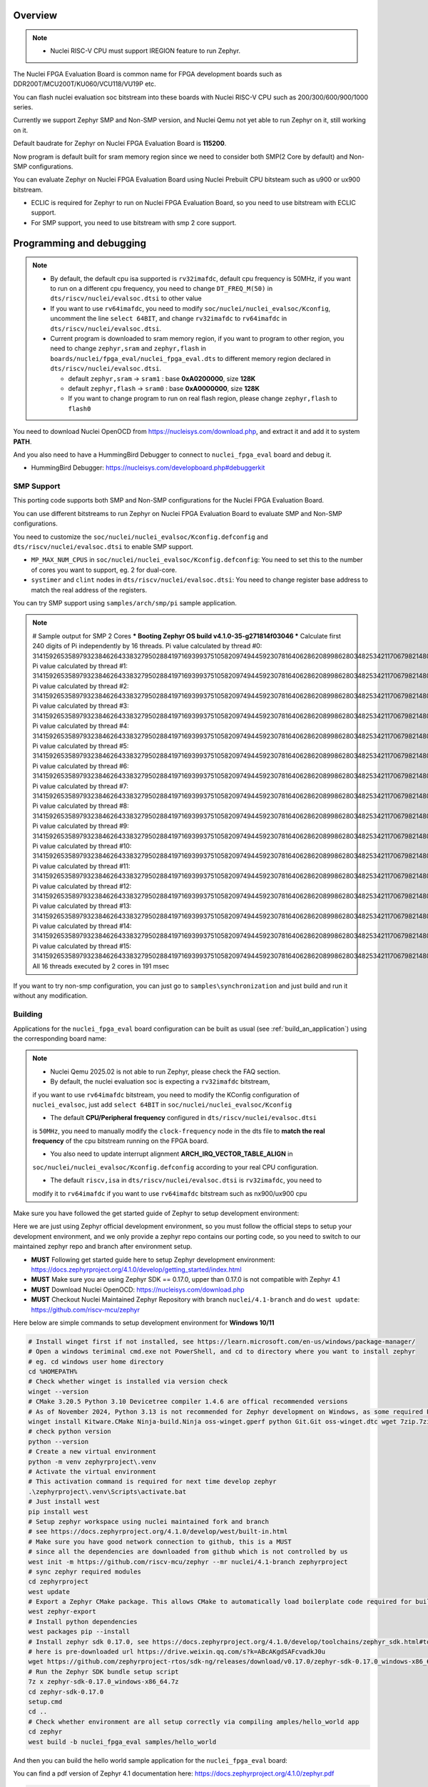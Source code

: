 .. zephyr:board:: nuclei_fpga_eval

Overview
********

.. note::

   - Nuclei RISC-V CPU must support IREGION feature to run Zephyr.

The Nuclei FPGA Evaluation Board is common name for FPGA development boards such as
DDR200T/MCU200T/KU060/VCU118/VU19P etc.

You can flash nuclei evaluation soc bitstream into these boards with Nuclei
RISC-V CPU such as 200/300/600/900/1000 series.

Currently we support Zephyr SMP and Non-SMP version, and Nuclei Qemu not yet able to run Zephyr on it, still working on it.

Default baudrate for Zephyr on Nuclei FPGA Evaluation Board is **115200**.

Now program is default built for sram memory region since we need to consider both SMP(2 Core by default) and Non-SMP configurations.

You can evaluate Zephyr on Nuclei FPGA Evaluation Board using Nuclei Prebuilt CPU bitsteam such as u900 or ux900 bitstream.

- ECLIC is required for Zephyr to run on Nuclei FPGA Evaluation Board, so you need to use bitstream with ECLIC support.
- For SMP support, you need to use bitstream with smp 2 core support.

Programming and debugging
*************************

.. note::

   - By default, the default cpu isa supported is ``rv32imafdc``, default cpu frequency is 50MHz,
     if you want to run on a different cpu frequency, you need to change ``DT_FREQ_M(50)`` in
     ``dts/riscv/nuclei/evalsoc.dtsi`` to other value
   - If you want to use ``rv64imafdc``, you need to modify ``soc/nuclei/nuclei_evalsoc/Kconfig``, uncomment the line ``select 64BIT``,
     and change ``rv32imafdc`` to ``rv64imafdc`` in ``dts/riscv/nuclei/evalsoc.dtsi``.
   - Current program is downloaded to sram memory region, if you want to program to other region,
     you need to change ``zephyr,sram`` and ``zephyr,flash`` in ``boards/nuclei/fpga_eval/nuclei_fpga_eval.dts``
     to different memory region declared in ``dts/riscv/nuclei/evalsoc.dtsi``.

     - default ``zephyr,sram``  -> ``sram1`` : base **0xA0200000**, size **128K**
     - default ``zephyr,flash`` -> ``sram0`` : base **0xA0000000**, size **128K**
     - If you want to change program to run on real flash region, please change ``zephyr,flash`` to ``flash0``


You need to download Nuclei OpenOCD from https://nucleisys.com/download.php,
and extract it and add it to system **PATH**.

And you also need to have a HummingBird Debugger to connect to ``nuclei_fpga_eval``
board and debug it.

- HummingBird Debugger: https://nucleisys.com/developboard.php#debuggerkit

SMP Support
===========

This porting code supports both SMP and Non-SMP configurations for the Nuclei FPGA Evaluation Board.

You can use different bitstreams to run Zephyr on Nuclei FPGA Evaluation Board to evaluate SMP and Non-SMP configurations.

You need to customize the ``soc/nuclei/nuclei_evalsoc/Kconfig.defconfig`` and ``dts/riscv/nuclei/evalsoc.dtsi``
to enable SMP support.

- ``MP_MAX_NUM_CPUS`` in ``soc/nuclei/nuclei_evalsoc/Kconfig.defconfig``: You need to set this to the number of cores you want to support, eg. 2 for dual-core.
- ``systimer`` and ``clint`` nodes in ``dts/riscv/nuclei/evalsoc.dtsi``: You need to change register base address to match the real address of the registers.

You can try SMP support using ``samples/arch/smp/pi`` sample application.

.. note::

   # Sample output for SMP 2 Cores
   *** Booting Zephyr OS build v4.1.0-35-g271814f03046 ***
   Calculate first 240 digits of Pi independently by 16 threads.
   Pi value calculated by thread #0: 314159265358979323846264338327950288419716939937510582097494459230781640628620899862803482534211706798214808651328230664709384460955058223176
   Pi value calculated by thread #1: 314159265358979323846264338327950288419716939937510582097494459230781640628620899862803482534211706798214808651328230664709384460955058223176
   Pi value calculated by thread #2: 314159265358979323846264338327950288419716939937510582097494459230781640628620899862803482534211706798214808651328230664709384460955058223176
   Pi value calculated by thread #3: 314159265358979323846264338327950288419716939937510582097494459230781640628620899862803482534211706798214808651328230664709384460955058223176
   Pi value calculated by thread #4: 314159265358979323846264338327950288419716939937510582097494459230781640628620899862803482534211706798214808651328230664709384460955058223176
   Pi value calculated by thread #5: 314159265358979323846264338327950288419716939937510582097494459230781640628620899862803482534211706798214808651328230664709384460955058223176
   Pi value calculated by thread #6: 314159265358979323846264338327950288419716939937510582097494459230781640628620899862803482534211706798214808651328230664709384460955058223176
   Pi value calculated by thread #7: 314159265358979323846264338327950288419716939937510582097494459230781640628620899862803482534211706798214808651328230664709384460955058223176
   Pi value calculated by thread #8: 314159265358979323846264338327950288419716939937510582097494459230781640628620899862803482534211706798214808651328230664709384460955058223176
   Pi value calculated by thread #9: 314159265358979323846264338327950288419716939937510582097494459230781640628620899862803482534211706798214808651328230664709384460955058223176
   Pi value calculated by thread #10: 31415926535897932384626433832795028841971693993751058209749445923078164062862089986280348253421170679821480865132823066470938446095505822316
   Pi value calculated by thread #11: 31415926535897932384626433832795028841971693993751058209749445923078164062862089986280348253421170679821480865132823066470938446095505822316
   Pi value calculated by thread #12: 31415926535897932384626433832795028841971693993751058209749445923078164062862089986280348253421170679821480865132823066470938446095505822316
   Pi value calculated by thread #13: 31415926535897932384626433832795028841971693993751058209749445923078164062862089986280348253421170679821480865132823066470938446095505822316
   Pi value calculated by thread #14: 31415926535897932384626433832795028841971693993751058209749445923078164062862089986280348253421170679821480865132823066470938446095505822316
   Pi value calculated by thread #15: 31415926535897932384626433832795028841971693993751058209749445923078164062862089986280348253421170679821480865132823066470938446095505822316
   All 16 threads executed by 2 cores in 191 msec

If you want to try non-smp configuration, you can just go to ``samples\synchronization`` and just build and run it without any modification.

Building
========

Applications for the ``nuclei_fpga_eval`` board configuration can be built as
usual (see :ref:`build_an_application`) using the corresponding board name:

.. note::

   - Nuclei Qemu 2025.02 is not able to run Zephyr, please check the FAQ section.

   - By default, the nuclei evaluation soc is expecting a ``rv32imafdc`` bitstream,
   if you want to use ``rv64imafdc`` bitstream, you need to modify the KConfig configuration
   of ``nuclei_evalsoc``, just add ``select 64BIT`` in ``soc/nuclei/nuclei_evalsoc/Kconfig``

   - The default **CPU/Peripheral frequency** configured in ``dts/riscv/nuclei/evalsoc.dtsi``
   is ``50MHz``, you need to manually modify the ``clock-frequency`` node in the dts file
   to **match the real frequency** of the cpu bitstream running on the FPGA board.

   - You also need to update interrupt alignment **ARCH_IRQ_VECTOR_TABLE_ALIGN** in
   ``soc/nuclei/nuclei_evalsoc/Kconfig.defconfig`` according to your real CPU configuration.

   - The default ``riscv,isa`` in ``dts/riscv/nuclei/evalsoc.dtsi`` is ``rv32imafdc``, you need to
   modify it to ``rv64imafdc`` if you want to use ``rv64imafdc`` bitstream such as nx900/ux900 cpu

.. zephyr-app-commands::
   :zephyr-app: samples/hello_world
   :board: nuclei_fpga_eval
   :goals: build

Make sure you have followed the get started guide of Zephyr to setup development environment:

Here we are just using Zephyr official development environment, so you must follow the official steps
to setup your development environment, and we only provide a zephyr repo contains our porting code,
so you need to switch to our maintained zephyr repo and branch after environment setup.

- **MUST** Following get started guide here to setup Zephyr development environment: https://docs.zephyrproject.org/4.1.0/develop/getting_started/index.html
- **MUST** Make sure you are using Zephyr SDK == 0.17.0, upper than 0.17.0 is not compatible with Zephyr 4.1
- **MUST** Download Nuclei OpenOCD: https://nucleisys.com/download.php
- **MUST** Checkout Nuclei Maintained Zephyr Repository with branch ``nuclei/4.1-branch`` and do ``west update``: https://github.com/riscv-mcu/zephyr

Here below are simple commands to setup development environment for **Windows 10/11**

.. code-block:: console

   # Install winget first if not installed, see https://learn.microsoft.com/en-us/windows/package-manager/
   # Open a windows teriminal cmd.exe not PowerShell, and cd to directory where you want to install zephyr
   # eg. cd windows user home directory
   cd %HOMEPATH%
   # Check whether winget is installed via version check
   winget --version
   # CMake 3.20.5 Python 3.10 Devicetree compiler 1.4.6 are offical recommended versions
   # As of November 2024, Python 3.13 is not recommended for Zephyr development on Windows, as some required Python dependencies may be difficult to install.
   winget install Kitware.CMake Ninja-build.Ninja oss-winget.gperf python Git.Git oss-winget.dtc wget 7zip.7zip
   # check python version
   python --version
   # Create a new virtual environment
   python -m venv zephyrproject\.venv
   # Activate the virtual environment
   # This activation command is required for next time develop zephyr
   .\zephyrproject\.venv\Scripts\activate.bat
   # Just install west
   pip install west
   # Setup zephyr workspace using nuclei maintained fork and branch
   # see https://docs.zephyrproject.org/4.1.0/develop/west/built-in.html
   # Make sure you have good network connection to github, this is a MUST
   # since all the dependencies are downloaded from github which is not controlled by us
   west init -m https://github.com/riscv-mcu/zephyr --mr nuclei/4.1-branch zephyrproject
   # sync zephyr required modules
   cd zephyrproject
   west update
   # Export a Zephyr CMake package. This allows CMake to automatically load boilerplate code required for building Zephyr applications.
   west zephyr-export
   # Install python dependencies
   west packages pip --install
   # Install zephyr sdk 0.17.0, see https://docs.zephyrproject.org/4.1.0/develop/toolchains/zephyr_sdk.html#toolchain-zephyr-sdk
   # here is pre-downloaded url https://drive.weixin.qq.com/s?k=ABcAKgdSAFcvadkJ0u
   wget https://github.com/zephyrproject-rtos/sdk-ng/releases/download/v0.17.0/zephyr-sdk-0.17.0_windows-x86_64.7z
   # Run the Zephyr SDK bundle setup script
   7z x zephyr-sdk-0.17.0_windows-x86_64.7z
   cd zephyr-sdk-0.17.0
   setup.cmd
   cd ..
   # Check whether environment are all setup correctly via compiling amples/hello_world app
   cd zephyr
   west build -b nuclei_fpga_eval samples/hello_world

And then you can build the hello world sample application for the ``nuclei_fpga_eval`` board:

You can find a pdf version of Zephyr 4.1 documentation here: https://docs.zephyrproject.org/4.1.0/zephyr.pdf

.. code-block:: console

   # MUST: setup zephyr development environment as described above
   # zephyr sdk == 0.17.0 is required
   # assume you have set it up correctly
   # Activate the zephyr venv, change below to your zephyrproject path
   %HOMEPATH%\zephyrproject\.venv\Scripts\activate.bat
   # cd to the zephyr project root directory
   cd /path/to/zephyr
   # make sure you are using the branch nuclei/4.1-branch from https://github.com/riscv-mcu/zephyr
   # you can add a new remote such as below
   # if you have already switched to nuclei/4.1-branch, ignore this step
   git remote add nuclei https://github.com/riscv-mcu/zephyr.git
   git fetch nuclei
   git checkout nuclei/4.1-branch
   # execute west update to sync repos to match the branch required
   # see https://docs.zephyrproject.org/4.1.0/develop/west/basics.html#west-update-basics
   # Whenever you check out a different revision in your manifest repository,
   # you should run west update to make sure your workspace contains the project repositories
   # the new revision expects.
   # MUST: execute west update
   west update
   # check the current branch and status
   git branch && git status
   # just build in zephyr project root directory
   # add -v argument after west to see more details
   # add -p argument after build to clean rebuild
   # eg. west -v build -p -b nuclei_fpga_eval samples/hello_world
   # about more west documentation, see https://docs.zephyrproject.org/4.1.0/develop/west/build-flash-debug.html
   west build -b nuclei_fpga_eval samples/hello_world
   # or build in the sample/hello_world directory preferred
   cd samples/hello_world
   west build -b nuclei_fpga_eval
   # clean rebuild with --pristine
   west build -b nuclei_fpga_eval --pristine
   # Here are tips about zephyr producied files
   # then you can find the output elf in build/zephyr/zephyr.elf
   # find the final zephyr config in build/zephyr/.config
   # find the final map file in build/zephyr/zephyr_final.map
   # find the final dts file generated in build/zephyr/zephyr.dts
   # find the final link file generated in build/zephyr/linker.cmd
   # find the final generated isr table in build/zephyr/isr_tables.c
   # find the zephyr elf section and entries in build/zephyr/zephyr.stat
   # and you can debug it with riscv64-zephyr-elf-gdb and Nuclei OpenOCD

Flashing
========

.. note::

   - ``west flash`` command is now supported for ``nuclei_fpga_eval`` for only single core version, **SMP is not supported**.
   - For **SMP** debugging, please refer to note below which contains ``SMP`` key word.


You can use ``west flash`` command to program elf file to ram or flash memory.

eg.

.. code-block:: console

   # Make sure you are using Nuclei OpenOCD via set PATH of Nuclei OpenOCD
   where openocd # check the PATH of Nuclei OpenOCD on windows, for linux change it to which
   # Make sure you have setup zephyr development environment
   cd /path/to/zephyr
   cd samples/hello_world
   # build the hello world sample application, if you have built it before, you can skip this step
   # if a full rebuilt is needed, you can use --pristine option
   west build -b nuclei_fpga_eval
   # flash the hello world sample application to the board
   # you can see verbose output with -v option after west
   # eg. west -v build -b nuclei_fpga_eval
   # By default, the program for evalsoc is programmed to sram
   # If you want to program to flash memory, you need to change ``boards/nuclei/fpga_eval/nuclei_fpga_eval.dts``
   # eg. ``zephyr,flash = &sram1`` ->``zephyr,flash = &flash0``
   # and then a full clean and rebuild is needed, like ``west build -p -b nuclei_fpga_eval``
   # after a full rebuild, you need to check ``.\build\zephyr\zephyr.stat`` to see whether the program sections are expected
   # And then for openocd, if you want to flash to flash memory, you need to change `set(OPENOCD_RAM_LOAD YES)`
   # to `set(OPENOCD_RAM_LOAD NO)` in `boards/nuclei/fpga_eval/board.cmake`
   # WARN: This command dont support SMP system
   west flash

Otherwise, you can use the following steps to debug the application with Nuclei OpenOCD and HummingBird Debugger:

.. code-block:: console

   # Make sure you are using Nuclei OpenOCD
   where openocd
   # Start openocd with the configuration file for the Nuclei FPGA Evaluation Board
   # Make sure the HummingBird Debugger is connected to the board
   # and the board is powered on and with correct bitstream loaded
   # If you are running for SMP system, eg SMP 2 Cores, you need to pass extra -c "set SMP 2"
   # eg. for SMP 2 Cores: openocd -c "set SMP 2" -c "set INIT 1" -f boards/nuclei/fpga_eval/support/openocd.cfg
   openocd -c "set INIT 1" -f boards/nuclei/fpga_eval/support/openocd.cfg
   # Make sure riscv64-zephyr-elf-gdb is in your PATH
   where riscv64-zephyr-elf-gdb
   # eg. C:/Users/xxxx/zephyr-sdk-0.17.0/riscv64-zephyr-elf/bin/riscv64-zephyr-elf-gdb.exe
   riscv64-zephyr-elf-gdb build/zephyr/zephyr.elf
   (gdb) target remote :3333
   # Reset and halt the board
   (gdb) monitor reset halt
   # If you are using SMP CPU, you need to set each CPU's reset pc to __nuclei_start via command below
   (gdb) thread apply all set $pc=__nuclei_start
   # load the program
   (gdb) load
   # Continue to run the program
   (gdb) c

Debugging
=========

.. note::

   - ``west debug`` command is now supported for ``nuclei_fpga_eval`` for only single core version, **SMP is not supported**.
   - For **SMP** debugging, please refer to note below which contains ``SMP`` key word.

You can use ``west debug --no-load`` command to load elf file to ram or flash memory and debug it.

eg.

.. code-block:: console

   # Make sure you are using Nuclei OpenOCD via set PATH of Nuclei OpenOCD
   where openocd # check the PATH of Nuclei OpenOCD on windows, for linux change it to which
   # Make sure you have setup zephyr development environment
   cd /path/to/zephyr
   cd samples/hello_world
   # build the hello world sample application, if you have built it before, you can skip this step
   # if a full rebuilt is needed, you can use --pristine option
   # eg. west -v build -b nuclei_fpga_eval --pristine
   west build -b nuclei_fpga_eval
   # debug the hello world sample application to the board
   # you can see verbose output with -v option
   # recommended: --no-load means not load elf file to ram or flash memory
   # since you may need to reset the cpu, and then load the image to ram or flash memory
   # WARN: This command dont support SMP system
   west debug --no-load
   # if you want to load image, you need to do as follows in gdb:
   # 1. reset the cpu
   monitor reset halt
   # 2. load the image to ram or flash memory
   load
   # 3. set breakpoint at main, and continue to run the program
   b main
   # 4. step instruction, to check whether the pc is stepping as wished, if not, you
   # need to load the image to ram or flash memory again
   si
   # 5. if you step instruction works, you can continue to run the program
   c
   # 6. then program will run to main function, and you can set breakpoint at any function


If you want to do it just using openocd and gdb, you can debug zephyr application like below.

> Make sure the following two terminal all setup zephyr development environment.

1. Open a terminal and start OpenOCD with the configuration file for the Nuclei FPGA Evaluation Board:

   .. code-block:: console

      # cd to the zephyr project root directory
      cd /path/to/zephyr
      # Make sure you are using Nuclei OpenOCD
      where openocd
      # Start openocd with the configuration file for the Nuclei FPGA Evaluation Board
      # Make sure the HummingBird Debugger is connected to the board
      # and the board is powered onand with correct bitstream loaded
      # If you are running for SMP system, eg SMP 2 Cores, you need to pass extra -c "set SMP 2"
      # eg. for SMP 2 Cores: openocd -c "set SMP 2" -c "set INIT 1" -f boards/nuclei/fpga_eval/support/openocd.cfg
      openocd -c "set INIT 1" -f boards/nuclei/fpga_eval/support/openocd.cfg

2. Open another terminal and start GDB:

   .. code-block:: console

      # cd to zephyr project root directory
      cd /path/to/zephyr
      # cd to application which you want to debug
      cd samples/hello_world
      # If you have built the application before, you can skip this step
      west build -b nuclei_fpga_eval
      # Make sure riscv64-zephyr-elf-gdb is in your PATH
      where riscv64-zephyr-elf-gdb
      # eg. C:/Users/xxxx/zephyr-sdk-0.17.0/riscv64-zephyr-elf/bin/riscv64-zephyr-elf-gdb.exe
      riscv64-zephyr-elf-gdb build/zephyr/zephyr.elf
      (gdb) target remote :3333
      # Reset and halt the board
      (gdb) monitor reset halt
      # load the program
      (gdb) load
      # If you are using SMP CPU, you need to set each CPU's reset pc to __nuclei_start via command below
      (gdb) thread apply all set $pc=__nuclei_start
      # set breakpoint at main, and continue to run the program
      (gdb) b main
      (gdb) c


FAQ
===

UART0 interrupt id may change due to different bitstream
---------------------------------------------------------

If you run ``samples/subsys/shell/shell_module/``, and there is no output in console,
please check whether the correct **UART0** interrupt id is ``51`` or ``19``.

On some bitstream, the **UART0** interrupt id may be set to ``19`` instead of ``51``,
please modify the ``uart0->interrupts`` in the dts file ``dts/riscv/nuclei/evalsoc.dtsi``
to ``19`` if you encounter this issue.

Example change: ``interrupts = <51 0>;`` -> ``interrupts = <19 0>;``

Nuclei Qemu 2025.02 not able to run Zephyr
-------------------------------------------

If you are using Nuclei Qemu 2025.02, it is not able to run zephyr on Nuclei CPU in Qemu.

.. note::

   - You need to download Nuclei Qemu development version from https://drive.weixin.qq.com/s?k=ABcAKgdSAFcNoqkNsB
   - This qemu version also not support SMP, still working on it.

And the source code related to Nuclei Qemu is pushed to  https://github.com/riscv-mcu/qemu/tree/nuclei/9.0

Here are sample usage:

.. code-block:: console

   # cd to the zephyr project root directory
   cd /path/to/zephyr
   # Make sure you are using Nuclei Qemu
   # Make sure you are using the development version of Nuclei Qemu
   # QEMU emulator version 9.0.4 (v9.0.4-93-g34445bffa0-dirty)
   where qemu-system-riscv64
   # cd to application which you want to run, eg. samples/hello_world
   cd samples/hello_world
   west build -b nuclei_fpga_eval --pristine
   # If you want to run on n300fd
   qemu-system-riscv32 -M nuclei_evalsoc,download=sram -cpu nuclei-n300fd,ext= -smp 1 -icount shift=0 -nodefaults -nographic -serial stdio -kernel .\build\zephyr\zephyr.elf
   # If you want to run on nx900fd
   # CAUTION: you need to modify source code as described in Building section
   # Change cpu configuration from rv32 to rv64
   rm -rf build
   west build -b nuclei_fpga_eval
   qemu-system-riscv64 -M nuclei_evalsoc,download=sram -cpu nuclei-nx900fd,ext= -smp 1 -icount shift=0 -nodefaults -nographic -serial stdio -kernel .\build\zephyr\zephyr.elf

Source Code Review
------------------

Please check the TODO items in the porting code and modify it to fit for your real SoC.

The dts files should always be modified to match the real SoC you are using.

Our porting implementation is based on Zephyr v4.1 branch. You can review the changes
and implementation details by comparing the branches:

* **Base**: ``v4.1-branch``
* **Port**: ``nuclei/4.1-branch``
* **Comparison**: https://github.com/riscv-mcu/zephyr/compare/v4.1-branch...nuclei/4.1-branch


FAQ
===

1. Compile sample met following error ``zephyr/lib/libc/picolibc/locks.c:11:16: error: conflicting types for '__lock___libc_recursive_mutex'; have 'struct k_mutex'``

See https://github.com/zephyrproject-rtos/zephyr/issues/92505 and https://docs.google.com/spreadsheets/d/1wzGJLRuR6urTgnDFUqKk7pEB8O6vWu6Sxziw_KROxMA/edit?gid=0#gid=0

Zephyr **v4.1.0** is compatible with Zephyr SDK **0.17.0**, Partially compatible with later versions, please download Zephyr SDK 0.17.0

2. Why I changed dts or somethings error, the elf file is not updated?

You need to do a full clean build, eg. ``west build -b nuclei_fpga_eval --pristine``, see https://docs.zephyrproject.org/4.1.0/develop/west/build-flash-debug.html#pristine-builds

Or just del the build directory, eg. ``rm -rf build``, you may meet issue like this

``CMake Error: The source "C:/Work/Code/zephyrproject/zephyr/samples/hello_world/CMakeLists.txt" does not match the source "C:/Work/Code/zephyrproject/zephyr/CMakeLists.txt" used to
generate cache.  Re-run cmake with a different source directory.``

3. A sample west flash command log for programming

If you dont modify where program is located(by default it is located in sram) and not modify ``boards/nuclei/fpga_eval/board.cmake`` to still use ram load via openocd.

RAM is loaded at **0xa0000000**.

Then you can execute ``west flash`` and will see a successful **ram load** log like this:

.. code-block:: console

   (.venv)  C:\Work\Code\zephyrproject\zephyr>west flash
   -- west flash: rebuilding
   ninja: no work to do.
   -- west flash: using runner openocd
   Open On-Chip Debugger 0.12.0+dev-04185-gebf8c60e3 (2025-02-25-02:17)
   Licensed under GNU GPL v2
   For bug reports, read
         http://openocd.org/doc/doxygen/bugs.html
   Set boot hart id to default 0
   Set default SMP CPU count to default 1
   Info : libusb_open() failed with LIBUSB_ERROR_NOT_FOUND
   Info : libusb_open() failed with LIBUSB_ERROR_NOT_FOUND
   Info : no device found, trying D2xx driver
   Info : D2xx device count: 4
   Info : Connecting to "(null)" using D2xx mode...
   Info : clock speed 1000 kHz
   Info : JTAG tap: riscv.cpu tap/device found: 0x10300a6d (mfg: 0x536 (Nuclei System Technology Co Ltd), part: 0x0300, ver: 0x1)
   Info : coreid=0, nuclei debug map reg 00: 0x0, 16: 0x0, 32: 0x0
   Info : [riscv.cpu] datacount=4 progbufsize=2
   Info : [riscv.cpu] Examined RISC-V core
   Info : [riscv.cpu]  XLEN=32, misa=0x4094952f
   [riscv.cpu] Target successfully examined.
   Info : [riscv.cpu] Examination succeed
   Info : [riscv.cpu] starting gdb server on 3333
   Info : Listening on port 3333 for gdb connections
      TargetName         Type       Endian TapName            State
   --  ------------------ ---------- ------ ------------------ ------------
   0* riscv.cpu          riscv      little riscv.cpu          running
   Info : JTAG tap: riscv.cpu tap/device found: 0x10300a6d (mfg: 0x536 (Nuclei System Technology Co Ltd), part: 0x0300, ver: 0x1)
   20624 bytes written at address 0xa0000000
   44 bytes written at address 0xa0005090
   4 bytes written at address 0xa00050bc
   downloaded 20672 bytes in 0.340849s (59.227 KiB/s)
   shutdown command invoked

If you have changed ``boards/nuclei/fpga_eval/nuclei_fpga_eval.dts`` to let flash region point to real flash and changed ``boards/nuclei/fpga_eval/board.cmake``,
and **rebuild** the sample project, you can execute ``west flash`` and will see a successful **flash programming** log like this

Flash is programmed at **0x20000000**.

The detailed changes needed to be made are described above in the previous section.

.. code-block:: console

   (.venv) C:\Work\Code\zephyrproject\zephyr>west flash
   -- west flash: rebuilding
   ninja: no work to do.
   -- west flash: using runner openocd
   -- runners.openocd: Flashing file: C:/Work/Code/zephyrproject/zephyr/build/zephyr/zephyr.hex
   Open On-Chip Debugger 0.12.0+dev-04185-gebf8c60e3 (2025-02-25-02:17)
   Licensed under GNU GPL v2
   For bug reports, read
         http://openocd.org/doc/doxygen/bugs.html
   Set boot hart id to default 0
   Set default SMP CPU count to default 1
   Info : libusb_open() failed with LIBUSB_ERROR_NOT_FOUND
   Info : libusb_open() failed with LIBUSB_ERROR_NOT_FOUND
   Info : no device found, trying D2xx driver
   Info : D2xx device count: 4
   Info : Connecting to "(null)" using D2xx mode...
   Info : clock speed 1000 kHz
   Info : JTAG tap: riscv.cpu tap/device found: 0x10300a6d (mfg: 0x536 (Nuclei System Technology Co Ltd), part: 0x0300, ver: 0x1)
   Info : coreid=0, nuclei debug map reg 00: 0x0, 16: 0x0, 32: 0x0
   Info : [riscv.cpu] datacount=4 progbufsize=2
   Info : [riscv.cpu] Examined RISC-V core
   Info : [riscv.cpu]  XLEN=32, misa=0x4094952f
   [riscv.cpu] Target successfully examined.
   Info : [riscv.cpu] Examination succeed
   Info : [riscv.cpu] starting gdb server on 3333
   Info : Listening on port 3333 for gdb connections
      TargetName         Type       Endian TapName            State
   --  ------------------ ---------- ------ ------------------ ------------
   0* riscv.cpu          riscv      little riscv.cpu          running
   Info : JTAG tap: riscv.cpu tap/device found: 0x10300a6d (mfg: 0x536 (Nuclei System Technology Co Ltd), part: 0x0300, ver: 0x1)
   Info : Valid NUSPI on device Nuclei SoC SPI Flash at address 0x20000000 with spictrl regbase at 0x10014000
   Info : Nuclei SPI controller version 0xee010102
   Info : Found flash device 'gd gd25q32c' (ID 0x001640c8)
   Info : Padding image section 0 at 0x20000306 with 58 bytes
   Info : Padding image section 1 at 0x200004e2 with 2 bytes
   Info : Padding image section 2 at 0x200047fe with 2 bytes
   Info : Padding image section 3 at 0x20004acc with 4 bytes
   auto erase enabled
   wrote 65536 bytes from file C:/Work/Code/zephyrproject/zephyr/build/zephyr/zephyr.hex in 3.607078s (17.743 KiB/s)
   Info : JTAG tap: riscv.cpu tap/device found: 0x10300a6d (mfg: 0x536 (Nuclei System Technology Co Ltd), part: 0x0300, ver: 0x1)
   Info : [riscv.cpu] Register fp is dirty!
   Info : [riscv.cpu] Register s1 is dirty!
   Info : [riscv.cpu] Register a1 is dirty!
   Info : [riscv.cpu] Register a2 is dirty!
   Info : [riscv.cpu] Register a3 is dirty!
   Info : [riscv.cpu] Register a4 is dirty!
   Info : [riscv.cpu] Register a5 is dirty!
   Info : [riscv.cpu] Discarding values of dirty registers.
   shutdown command invoked

4. Show me a sample build command and command log

.. code-block:: console

   (.venv) PS C:\Work\Code\zephyrproject> dir

      Directory: C:\Work\Code\zephyrproject

   Mode                 LastWriteTime         Length Name
   ----                 -------------         ------ ----
   d----           2024/12/4    10:36                .venv
   d----          2024/12/12    16:33                .vscode
   d----           2024/12/4    10:45                .west
   d----           2024/12/4    11:01                bootloader
   d----           2024/12/4    11:03                modules
   d----           2024/12/4    11:01                tools
   d----           2025/9/18    14:41                zephyr
   (.venv) PS C:\Work\Code\zephyrproject> cd zephyr
   (.venv) PS C:\Work\Code\zephyrproject\zephyr> python --version
   Python 3.11.4
   (.venv) PS C:\Work\Code\zephyrproject\zephyr> pip list
   Package             Version
   ------------------- ------------
   anytree             2.12.1
   appdirs             1.4.4
   arrow               1.2.3
   astroid             3.3.5
   canopen             2.3.0
   capstone            4.0.2
   cbor                1.0.0
   cbor2               5.6.5
   certifi             2024.8.30
   cffi                1.17.1
   charset-normalizer  3.4.0
   clang-format        19.1.4
   click               8.1.3
   cmsis-pack-manager  0.5.3
   colorama            0.4.6
   colorlog            6.9.0
   coverage            7.6.8
   cryptography        44.0.0
   Deprecated          1.2.15
   dill                0.3.9
   docopt              0.6.2
   gcovr               8.2
   gitdb               4.0.11
   gitlint             0.19.1
   gitlint-core        0.19.1
   GitPython           3.1.43
   graphviz            0.20.3
   grpcio              1.68.1
   grpcio-tools        1.68.1
   hidapi              0.14.0.post4
   idna                3.10
   imgtool             2.1.0
   importlib_metadata  8.5.0
   importlib_resources 6.4.5
   iniconfig           2.0.0
   intelhex            2.3.0
   intervaltree        3.1.0
   isort               5.13.2
   Jinja2              3.1.4
   junit2html          31.0.2
   junitparser         3.2.0
   lark                1.2.2
   libusb-package      1.0.26.2
   lpc-checksum        3.0.0
   lxml                5.3.0
   MarkupSafe          3.0.2
   mccabe              0.7.0
   mock                5.1.0
   mypy                1.13.0
   mypy-extensions     1.0.0
   natsort             8.4.0
   numpy               2.2.6
   packaging           24.2
   pandas              2.2.3
   pathspec            0.12.1
   patool              3.1.0
   pillow              11.0.0
   pip                 24.3.1
   platformdirs        4.3.6
   pluggy              1.5.0
   ply                 3.11
   polib               1.2.0
   prettytable         3.12.0
   progress            1.6
   protobuf            5.29.0
   psutil              6.1.0
   pycparser           2.22
   pyelftools          0.31
   PyGithub            2.5.0
   Pygments            2.18.0
   PyJWT               2.10.1
   pykwalify           1.8.0
   pylink-square       1.3.0
   pylint              3.3.2
   PyNaCl              1.5.0
   pyocd               0.36.0
   pyserial            3.5
   pytest              8.3.4
   python-can          4.5.0
   python-dateutil     2.9.0.post0
   python-magic        0.4.27
   python-magic-bin    0.4.14
   pytz                2025.2
   pyusb               1.2.1
   PyYAML              6.0.2
   regex               2024.11.6
   requests            2.32.3
   ruamel.yaml         0.18.6
   ruamel.yaml.clib    0.2.12
   ruff                0.8.1
   semver              3.0.2
   setuptools          65.5.0
   six                 1.16.0
   smmap               5.0.1
   sortedcontainers    2.4.0
   sphinx-lint         1.0.0
   tabulate            0.9.0
   tomlkit             0.13.2
   tqdm                4.67.1
   typing_extensions   4.12.2
   tzdata              2025.2
   unidiff             0.7.5
   urllib3             2.2.3
   wcwidth             0.2.13
   west                1.3.0
   windows-curses      2.4.0
   wrapt               1.17.0
   yamllint            1.35.1
   zcbor               0.9.1
   zipp                3.21.0
   (.venv) PS C:\Work\Code\zephyrproject\zephyr> cmake --version
   cmake version 3.31.6

   CMake suite maintained and supported by Kitware (kitware.com/cmake).
   (.venv) PS C:\Work\Code\zephyrproject> west --version
   West version: v1.3.0
   (.venv) PS C:\Work\Code\zephyrproject\zephyr> west sdk list
   0.17.0:
   path: C:\Users\hqfang\zephyr-sdk-0.17.0
   installed-toolchains:
      - aarch64-zephyr-elf
      - arc-zephyr-elf
      - arc64-zephyr-elf
      - arm-zephyr-eabi
      - microblazeel-zephyr-elf
      - mips-zephyr-elf
      - nios2-zephyr-elf
      - riscv64-zephyr-elf
      - sparc-zephyr-elf
      - x86_64-zephyr-elf
      - xtensa-amd_acp_6_0_adsp_zephyr-elf
      - xtensa-dc233c_zephyr-elf
      - xtensa-espressif_esp32s2_zephyr-elf
      - xtensa-espressif_esp32s3_zephyr-elf
      - xtensa-espressif_esp32_zephyr-elf
      - xtensa-intel_ace15_mtpm_zephyr-elf
      - xtensa-intel_ace30_ptl_zephyr-elf
      - xtensa-intel_tgl_adsp_zephyr-elf
      - xtensa-mtk_mt8195_adsp_zephyr-elf
      - xtensa-nxp_imx8m_adsp_zephyr-elf
      - xtensa-nxp_imx8ulp_adsp_zephyr-elf
      - xtensa-nxp_imx_adsp_zephyr-elf
      - xtensa-nxp_rt500_adsp_zephyr-elf
      - xtensa-nxp_rt600_adsp_zephyr-elf
      - xtensa-nxp_rt700_hifi1_zephyr-elf
      - xtensa-nxp_rt700_hifi4_zephyr-elf
      - xtensa-sample_controller32_zephyr-elf
      - xtensa-sample_controller_zephyr-elf
   available-toolchains:
   (.venv) PS C:\Work\Code\zephyrproject\zephyr> west list
   manifest     zephyr                       HEAD                                     N/A
   acpica       modules/lib/acpica           8d24867bc9c9d81c81eeac59391cda59333affd4 https://github.com/zephyrproject-rtos/acpica
   cmsis        modules/hal/cmsis            d1b8b20b6278615b00e136374540eb1c00dcabe7 https://github.com/zephyrproject-rtos/cmsis
   cmsis-dsp    modules/lib/cmsis-dsp        d80a49b2bb186317dc1db4ac88da49c0ab77e6e7 https://github.com/zephyrproject-rtos/cmsis-dsp
   cmsis-nn     modules/lib/cmsis-nn         e9328d612ea3ea7d0d210d3ac16ea8667c01abdd https://github.com/zephyrproject-rtos/cmsis-nn
   cmsis_6      modules/lib/cmsis_6          783317a3072554acbac86cca2ff24928cbf98d30 https://github.com/zephyrproject-rtos/CMSIS_6
   edtt         tools/edtt                   b9ca3c7030518f07b7937dacf970d37a47865a76 https://github.com/zephyrproject-rtos/edtt
   fatfs        modules/fs/fatfs             16245c7c41d2b79e74984f49b5202551786b8a9b https://github.com/zephyrproject-rtos/fatfs
   hal_adi      modules/hal/adi              633fcecf3717aaa22079cf6121627a879f24df51 https://github.com/zephyrproject-rtos/hal_adi
   hal_altera   modules/hal/altera           4fe4df959d4593ce66e676aeba0b57f546dba0fe https://github.com/zephyrproject-rtos/hal_altera
   hal_ambiq    modules/hal/ambiq            87a188b91aca22ce3ce7deb4a1cbf7780d784673 https://github.com/zephyrproject-rtos/hal_ambiq
   hal_atmel    modules/hal/atmel            da767444cce3c1d9ccd6b8a35fd7c67dc82d489c https://github.com/zephyrproject-rtos/hal_atmel
   hal_espressif modules/hal/espressif        202c59552dc98e5cd02386313e1977ecb17a131f https://github.com/zephyrproject-rtos/hal_espressif
   hal_ethos_u  modules/hal/ethos_u          50ddffca1cc700112f25ad9bc077915a0355ee5d https://github.com/zephyrproject-rtos/hal_ethos_u
   hal_gigadevice modules/hal/gigadevice       2994b7dde8b0b0fa9b9c0ccb13474b6a486cddc3 https://github.com/zephyrproject-rtos/hal_gigadevice
   hal_infineon modules/hal/infineon         468e955eb49b8a731474ff194ca17b6e6a08c2d9 https://github.com/zephyrproject-rtos/hal_infineon
   hal_intel    modules/hal/intel            0355bb816263c54eed23c7781034447af5d8200c https://github.com/zephyrproject-rtos/hal_intel
   hal_microchip modules/hal/microchip        fa2431a906ffb560160d40739d7cf04169551103 https://github.com/zephyrproject-rtos/hal_microchip
   hal_nordic   modules/hal/nordic           37ca068d7b013fb65a2acc9306bffa48a3e72839 https://github.com/zephyrproject-rtos/hal_nordic
   hal_nuvoton  modules/hal/nuvoton          466c3eed9c98453fb23953bf0e0427fea01924be https://github.com/zephyrproject-rtos/hal_nuvoton
   hal_nxp      modules/hal/nxp              9dc7449014a7380355612453b31be479cb3a6833 https://github.com/zephyrproject-rtos/hal_nxp
   hal_openisa  modules/hal/openisa          eabd530a64d71de91d907bad257cd61aacf607bc https://github.com/zephyrproject-rtos/hal_openisa
   hal_quicklogic modules/hal/quicklogic       bad894440fe72c814864798c8e3a76d13edffb6c https://github.com/zephyrproject-rtos/hal_quicklogic
   hal_renesas  modules/hal/renesas          3204903bdc5eda6869a40363560a69369c8d0e22 https://github.com/zephyrproject-rtos/hal_renesas
   hal_rpi_pico modules/hal/rpi_pico         7b57b24588797e6e7bf18b6bda168e6b96374264 https://github.com/zephyrproject-rtos/hal_rpi_pico
   hal_silabs   modules/hal/silabs           8a173e9e566a396a19d18da4661cb54ce098f268 https://github.com/zephyrproject-rtos/hal_silabs
   hal_st       modules/hal/st               05fd4533730a9aea845261c5d24ed9832a6f0b6e https://github.com/zephyrproject-rtos/hal_st
   hal_stm32    modules/hal/stm32            55043bcc35fffa3b4a8c75a696d932b5020aad09 https://github.com/zephyrproject-rtos/hal_stm32
   hal_tdk      modules/hal/tdk              6727477af1e46fa43878102489b9672a9d24e39f https://github.com/zephyrproject-rtos/hal_tdk
   hal_telink   modules/hal/telink           4226c7fc17d5a34e557d026d428fc766191a0800 https://github.com/zephyrproject-rtos/hal_telink
   hal_ti       modules/hal/ti               258652a3ac5d7df68ba8df20e4705c3bd98ede38 https://github.com/zephyrproject-rtos/hal_ti
   hal_wch      modules/hal/wch              1de9d3e406726702ce7cfc504509a02ecc463554 https://github.com/zephyrproject-rtos/hal_wch
   hal_wurthelektronik modules/hal/wurthelektronik  e3e2797b224fc48fdef1bc3e5a12a7c73108bba2 https://github.com/zephyrproject-rtos/hal_wurthelektronik
   hal_xtensa   modules/hal/xtensa           baa56aa3e119b5aae43d16f9b2d2c8112e052871 https://github.com/zephyrproject-rtos/hal_xtensa
   hostap       modules/lib/hostap           697fd2cf5cbbd0c5375fc34761b6a9d7489a67d2 https://github.com/zephyrproject-rtos/hostap
   liblc3       modules/lib/liblc3           48bbd3eacd36e99a57317a0a4867002e0b09e183 https://github.com/zephyrproject-rtos/liblc3
   libmctp      modules/lib/libmctp          b97860e78998551af99931ece149eeffc538bdb1 https://github.com/zephyrproject-rtos/libmctp
   libmetal     modules/hal/libmetal         3e8781aae9d7285203118c05bc01d4eb0ca565a7 https://github.com/zephyrproject-rtos/libmetal
   littlefs     modules/fs/littlefs          ed0531d59ee37f5fb2762bcf2fc8ba4efaf82656 https://github.com/zephyrproject-rtos/littlefs
   loramac-node modules/lib/loramac-node     fb00b383072518c918e2258b0916c996f2d4eebe https://github.com/zephyrproject-rtos/loramac-node
   lvgl         modules/lib/gui/lvgl         1ed1ddd881c3784049a92bb9fe37c38c6c74d998 https://github.com/zephyrproject-rtos/lvgl
   mbedtls      modules/crypto/mbedtls       4952e1328529ee549d412b498ea71c54f30aa3b1 https://github.com/zephyrproject-rtos/mbedtls
   mcuboot      bootloader/mcuboot           346f7374ff4467e40b5594658f8ac67a5e9813c9 https://github.com/zephyrproject-rtos/mcuboot
   mipi-sys-t   modules/debug/mipi-sys-t     33e5c23cbedda5ba12dbe50c4baefb362a791001 https://github.com/zephyrproject-rtos/mipi-sys-t
   net-tools    tools/net-tools              93acc8bac4661e74e695eb1aea94c7c5262db2e2 https://github.com/zephyrproject-rtos/net-tools
   nrf_hw_models modules/bsim_hw_models/nrf_hw_models 73a5d5827a94820be65b7d276d28173ec10bab9f https://github.com/zephyrproject-rtos/nrf_hw_models
   nrf_wifi     modules/lib/nrf_wifi         e35f707a782b7c4c0eb83a3b06ca4e6eb693f29f https://github.com/zephyrproject-rtos/nrf_wifi
   open-amp     modules/lib/open-amp         52bb1783521c62c019451cee9b05b8eda9d7425f https://github.com/zephyrproject-rtos/open-amp
   openthread   modules/lib/openthread       3ae741f95e7dfb391dec35c48742862049eb62e8 https://github.com/zephyrproject-rtos/openthread
   percepio     modules/debug/percepio       49e6dc202aa38c2a3edbafcc2dab85dec6aee973 https://github.com/zephyrproject-rtos/percepio
   picolibc     modules/lib/picolibc         82d62ed1ac55b4e34a12d0390aced2dc9af13fc9 https://github.com/zephyrproject-rtos/picolibc
   segger       modules/debug/segger         cf56b1d9c80f81a26e2ac5727c9cf177116a4692 https://github.com/zephyrproject-rtos/segger
   tinycrypt    modules/crypto/tinycrypt     1012a3ebee18c15ede5efc8332ee2fc37817670f https://github.com/zephyrproject-rtos/tinycrypt
   trusted-firmware-a modules/tee/tf-a/trusted-firmware-a 713ffbf96c5bcbdeab757423f10f73eb304eff07 https://github.com/zephyrproject-rtos/trusted-firmware-a
   trusted-firmware-m modules/tee/tf-m/trusted-firmware-m 918f32d9fce5e0ee59fc33844b5317b7626ce37a https://github.com/zephyrproject-rtos/trusted-firmware-m
   uoscore-uedhoc modules/lib/uoscore-uedhoc   54abc109c9c0adfd53c70077744c14e454f04f4a https://github.com/zephyrproject-rtos/uoscore-uedhoc
   zcbor        modules/lib/zcbor            9b07780aca6fb21f82a241ba386ad9b379809337 https://github.com/zephyrproject-rtos/zcbor
   (.venv) PS C:\Work\Code\zephyrproject\zephyr> west build -b nuclei_fpga_eval samples/hello_world
   -- west build: generating a build system
   Loading Zephyr default modules (Zephyr base).
   -- Application: C:/Work/Code/zephyrproject/zephyr/samples/hello_world
   -- CMake version: 3.31.6
   -- Found Python3: C:/Work/Code/zephyrproject/.venv/Scripts/python.exe (found suitable version "3.11.4", minimum required is "3.10") found components: Interpreter
   -- Cache files will be written to: C:/Work/Code/zephyrproject/zephyr/.cache
   -- Zephyr version: 4.1.0 (C:/Work/Code/zephyrproject/zephyr)
   -- Found west (found suitable version "1.3.0", minimum required is "0.14.0")
   -- Board: nuclei_fpga_eval, qualifiers: nuclei_evalsoc
   -- ZEPHYR_TOOLCHAIN_VARIANT not set, trying to locate Zephyr SDK
   -- Found host-tools: zephyr 0.17.0 (C:/Users/hqfang/zephyr-sdk-0.17.0)
   -- Found toolchain: zephyr 0.17.0 (C:/Users/hqfang/zephyr-sdk-0.17.0)
   -- Could NOT find Dtc (missing: DTC) (Required is at least version "1.4.6")
   Hint: The project() command has not yet been called.  It sets up system-specific search paths.
   -- Found BOARD.dts: C:/Work/Code/zephyrproject/zephyr/boards/nuclei/fpga_eval/nuclei_fpga_eval.dts
   -- Generated zephyr.dts: C:/Work/Code/zephyrproject/zephyr/build/zephyr/zephyr.dts
   -- Generated pickled edt: C:/Work/Code/zephyrproject/zephyr/build/zephyr/edt.pickle
   -- Generated devicetree_generated.h: C:/Work/Code/zephyrproject/zephyr/build/zephyr/include/generated/zephyr/devicetree_generated.h
   -- Including generated dts.cmake file: C:/Work/Code/zephyrproject/zephyr/build/zephyr/dts.cmake
   Parsing C:/Work/Code/zephyrproject/zephyr/Kconfig
   Loaded configuration 'C:/Work/Code/zephyrproject/zephyr/boards/nuclei/fpga_eval/nuclei_fpga_eval_defconfig'
   Merged configuration 'C:/Work/Code/zephyrproject/zephyr/samples/hello_world/prj.conf'
   Configuration saved to 'C:/Work/Code/zephyrproject/zephyr/build/zephyr/.config'
   Kconfig header saved to 'C:/Work/Code/zephyrproject/zephyr/build/zephyr/include/generated/zephyr/autoconf.h'
   -- Found GnuLd: c:/users/hqfang/zephyr-sdk-0.17.0/riscv64-zephyr-elf/riscv64-zephyr-elf/bin/ld.bfd.exe (found version "2.38")
   -- The C compiler identification is GNU 12.2.0
   -- The CXX compiler identification is GNU 12.2.0
   -- The ASM compiler identification is GNU
   -- Found assembler: C:/Users/hqfang/zephyr-sdk-0.17.0/riscv64-zephyr-elf/bin/riscv64-zephyr-elf-gcc.exe
   -- Configuring done (24.5s)
   -- Generating done (1.0s)
   -- Build files have been written to: C:/Work/Code/zephyrproject/zephyr/build
   -- west build: building application
   [1/109] Generating include/generated/zephyr/version.h
   -- Zephyr version: 4.1.0 (C:/Work/Code/zephyrproject/zephyr), build: v4.1.0-38-g2d67cb01ad31
   [109/109] Linking C executable zephyr\zephyr.elf
   Memory region         Used Size  Region Size  %age Used
               ROM:       20672 B       128 KB     15.77%
               RAM:        4204 B       128 KB      3.21%
         IDT_LIST:          0 GB         2 KB      0.00%
   Generating files from C:/Work/Code/zephyrproject/zephyr/build/zephyr/zephyr.elf for board: nuclei_fpga_eval
